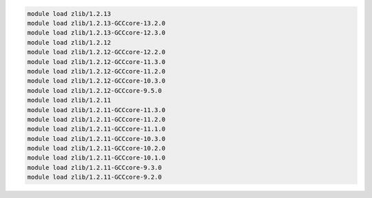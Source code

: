 .. code-block:: console

    module load zlib/1.2.13
    module load zlib/1.2.13-GCCcore-13.2.0
    module load zlib/1.2.13-GCCcore-12.3.0
    module load zlib/1.2.12
    module load zlib/1.2.12-GCCcore-12.2.0
    module load zlib/1.2.12-GCCcore-11.3.0
    module load zlib/1.2.12-GCCcore-11.2.0
    module load zlib/1.2.12-GCCcore-10.3.0
    module load zlib/1.2.12-GCCcore-9.5.0
    module load zlib/1.2.11
    module load zlib/1.2.11-GCCcore-11.3.0
    module load zlib/1.2.11-GCCcore-11.2.0
    module load zlib/1.2.11-GCCcore-11.1.0
    module load zlib/1.2.11-GCCcore-10.3.0
    module load zlib/1.2.11-GCCcore-10.2.0
    module load zlib/1.2.11-GCCcore-10.1.0
    module load zlib/1.2.11-GCCcore-9.3.0
    module load zlib/1.2.11-GCCcore-9.2.0
